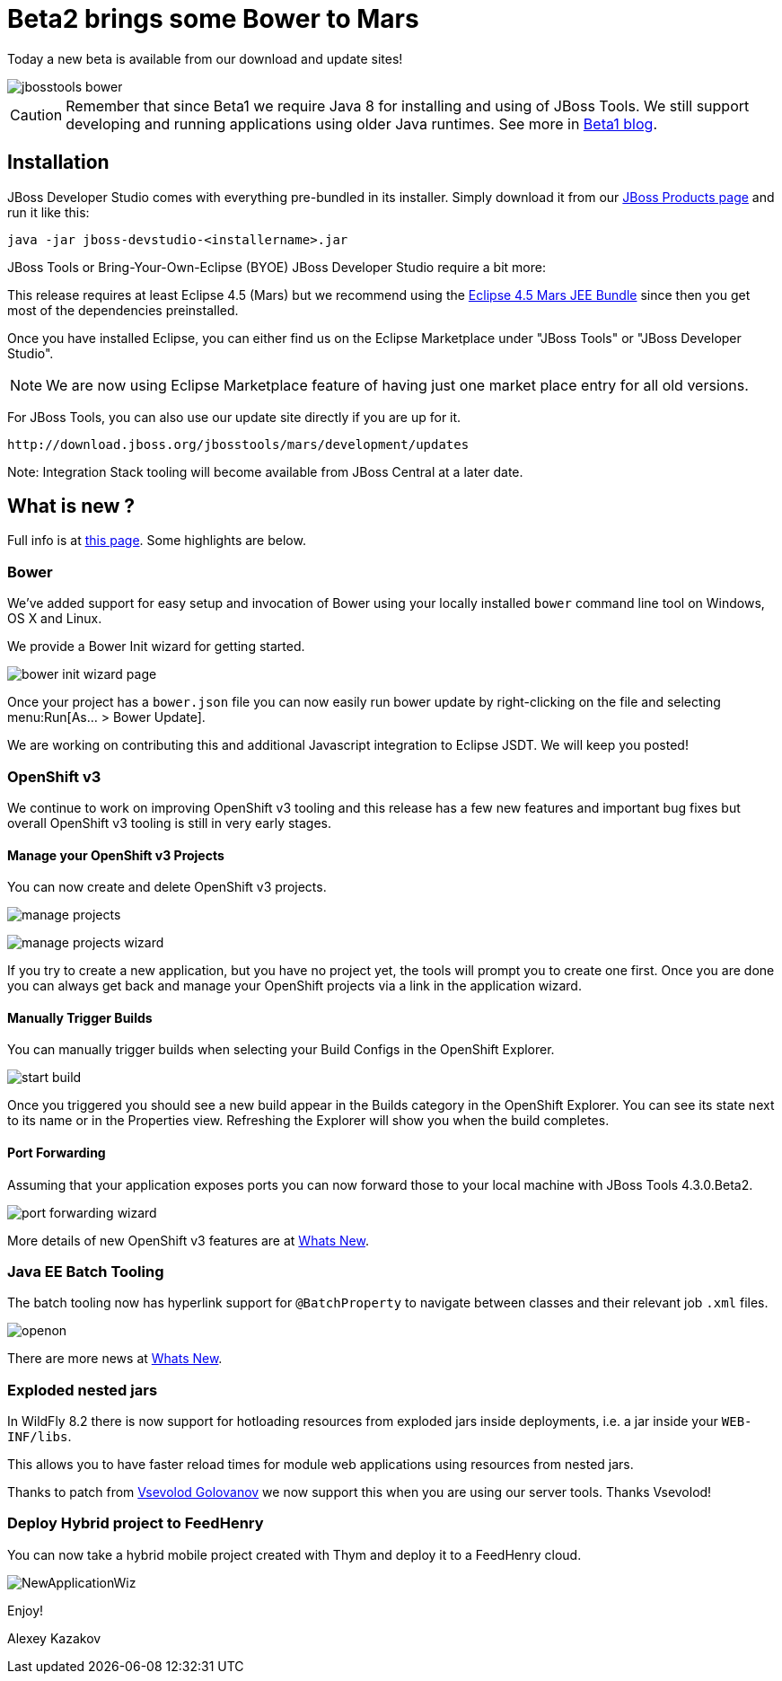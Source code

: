 = Beta2 brings some Bower to Mars
:page-layout: blog
:page-author: akazakov
:page-tags: [release, jbosstools, devstudio, jbosscentral]
:page-date: 2015-07-25

Today a new beta is available from our download and update sites!

image::images/20150721_bower/jbosstools-bower.png[align=center]

CAUTION: Remember that since Beta1 we require Java 8 for installing and using of
JBoss Tools. We still support developing and running applications using older Java runtimes. See more in link:2015-06-23-beta1-for-mars.html#java-8-to-run-eclipse-older-runtimes-ok-for-builds-deployment[Beta1 blog].

== Installation

JBoss Developer Studio comes with everything pre-bundled in its installer. Simply download it from our https://www.jboss.org/products/devstudio.html[JBoss Products page] and run it like this:

    java -jar jboss-devstudio-<installername>.jar

JBoss Tools or Bring-Your-Own-Eclipse (BYOE) JBoss Developer Studio require a bit more:

This release requires at least Eclipse 4.5 (Mars) but we recommend
using the http://www.eclipse.org/downloads/packages/eclipse-ide-java-ee-developers/marsr[Eclipse 4.5 Mars JEE Bundle] since then you get most of the dependencies
preinstalled.

Once you have installed Eclipse, you can either find us on the Eclipse Marketplace under "JBoss Tools" or "JBoss Developer Studio".

NOTE: We are now using Eclipse Marketplace feature of having just one market place entry for all old versions.

For JBoss Tools, you can also use our update site directly if you are up for it.

    http://download.jboss.org/jbosstools/mars/development/updates

Note: Integration Stack tooling will become available from JBoss Central at a later date.

== What is new ?

Full info is at https://tools.jboss.org/documentation/whatsnew/jbosstools/4.3.0.Beta2.html[this page]. Some highlights are below.

=== Bower

We've added support for easy setup and invocation of Bower using your locally installed `bower` command line tool on Windows, OS X and Linux.

We provide a Bower Init wizard for getting started.

image:images/20150721_bower/bower-init-wizard-page.png[]

Once your project has a `bower.json` file you can now easily run bower update
by right-clicking on the file and selecting menu:Run[As... > Bower Update].

We are working on contributing this and additional Javascript integration to Eclipse JSDT. We will keep you posted!

=== OpenShift v3

We continue to work on improving OpenShift v3 tooling and this release has a few new features and important bug fixes but overall OpenShift v3 tooling is still in very early stages.

==== Manage your OpenShift v3 Projects

You can now create and delete OpenShift v3 projects.

image:../documentation/whatsnew/openshift/images/manage-projects.png[]

image:../documentation/whatsnew/openshift/images/manage-projects-wizard.png[]

If you try to create a new application, but you have no project yet, the tools will prompt you to create one first.
Once you are done you can always get back and manage your OpenShift projects via a link in the application wizard.

==== Manually Trigger Builds

You can manually trigger builds when selecting your Build Configs in the OpenShift Explorer.

image:../documentation/whatsnew/openshift/images/start-build.png[]

Once you triggered you should see a new build appear in the Builds category in the OpenShift Explorer.
You can see its state next to its name or in the Properties view.
Refreshing the Explorer will show you when the build completes.

==== Port Forwarding

Assuming that your application exposes ports you can now forward those to your local machine with JBoss Tools 4.3.0.Beta2.

image:../documentation/whatsnew/openshift/images/port-forwarding-wizard.png[]

More details of new OpenShift v3 features are at link:../documentation/whatsnew/jbosstools/4.3.0.Beta2.html#openshift[Whats New].

=== Java EE Batch Tooling

The batch tooling now has hyperlink support for `@BatchProperty` to navigate between classes and their relevant job `.xml` files.

image:../documentation/whatsnew/batch/images/4.3.0.Beta2/openon.gif[]

There are more news at link:../documentation/whatsnew/jbosstools/4.3.0.Beta2.html#batch[Whats New].

=== Exploded nested jars

In WildFly 8.2 there is now support for hotloading resources from exploded jars inside deployments, i.e. a jar inside your `WEB-INF/libs`.

This allows you to have faster reload times for module web applications using resources from nested jars.

Thanks to patch from https://developer.jboss.org/people/vsevolodgolovanov[Vsevolod Golovanov] we now support this when you are using our server tools. Thanks Vsevolod!

=== Deploy Hybrid project to FeedHenry

You can now take a hybrid mobile project created with Thym and deploy it to a FeedHenry cloud.

image:../documentation/whatsnew/aerogear/images/1.2.0.Beta2/NewApplicationWiz.png[]

Enjoy!

Alexey Kazakov
